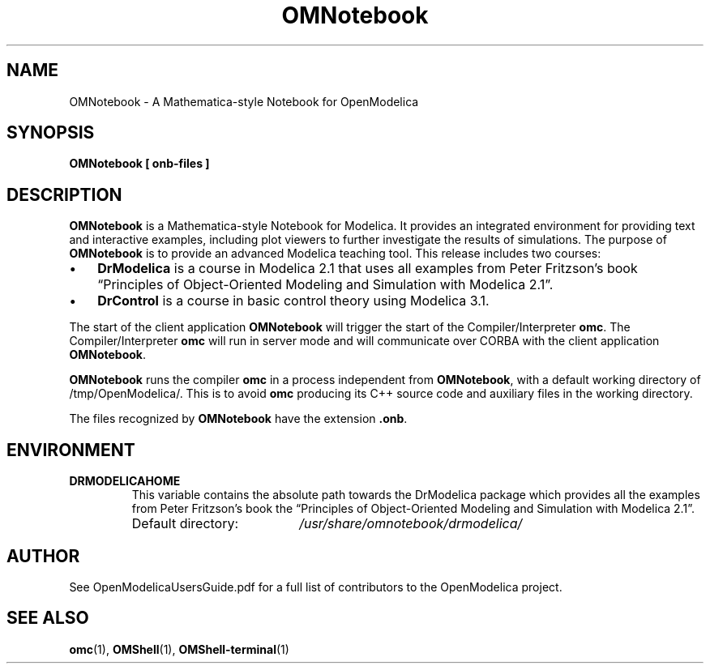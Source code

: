 .\" --------------------------------------------------------------------
.\" Title 
.\" --------------------------------------------------------------------
.
.TH OMNotebook 1 "The Open Source Modelica Consortium" "1.7.0" "The OpenModelica Project" -*- nroff -*-
.
.
.\" -------------------------------------------------------------------- 
.SH NAME
.\" --------------------------------------------------------------------
.
OMNotebook \- A Mathematica-style Notebook for OpenModelica
.
.
.\" --------------------------------------------------------------------
.SH "SYNOPSIS"
.\" --------------------------------------------------------------------
.
.B OMNotebook "[" "onb-files" "]"
.
.
.\" --------------------------------------------------------------------
.SH DESCRIPTION
.\" --------------------------------------------------------------------
.
.B OMNotebook
is a Mathematica\-style Notebook for Modelica. It provides
an integrated environment for providing text and interactive examples,
including plot viewers to further investigate the results of simulations.
The purpose of \fBOMNotebook\fP is to provide an advanced \%Modelica teaching
tool. This release includes two courses:
.
.IP \(bu 3
.
.B DrModelica
is a course in Modelica 2.1 that uses all examples from Peter Fritzson's book
\*[lq]Principles of Object-Oriented Modeling and Simulation with Modelica 2.1\*[rq].
.
.IP \(bu 3
.
.B DrControl
is a course in basic control theory using Modelica 3.1.
.
.P
The start of the client application \fBOMNotebook\fP will trigger the start of
the Compiler/Interpreter \fBomc\fP. The Compiler/Interpreter \fBomc\fP will run
in server mode and will communicate over CORBA with the client application
\fBOMNotebook\fP.
.
.P
\fBOMNotebook\fP runs the compiler \fBomc\fP in a process independent from
\fBOMNotebook\fP, with a default working directory of /tmp/OpenModelica/.
This is to avoid \fBomc\fP producing its C++ source code and auxiliary
files in the working directory.
.
.P
The files recognized by \fBOMNotebook\fP have the extension \fB.onb\fP.
.
.\" --------------------------------------------------------------------
.SH ENVIRONMENT
.\" --------------------------------------------------------------------
.
.TP
.B DRMODELICAHOME
This variable contains the absolute path towards the \%DrModelica
package which provides all the examples from Peter Fritzson's book the
\*[lq]Principles of Object-Oriented Modeling and Simulation with
Modelica 2.1\*[rq].
.RS
.IP "Default directory:" 19
.I /usr/share/omnotebook/drmodelica/
.
.\" --------------------------------------------------------------------
.SH AUTHOR
.\" --------------------------------------------------------------------
.
See OpenModelicaUsersGuide.pdf for a full list of contributors to the
\%OpenModelica project.
.
.\" --------------------------------------------------------------------
.SH "SEE ALSO"
.\" --------------------------------------------------------------------
.
.BR omc (1),
.BR OMShell (1),
.BR OMShell\-terminal (1)
.
